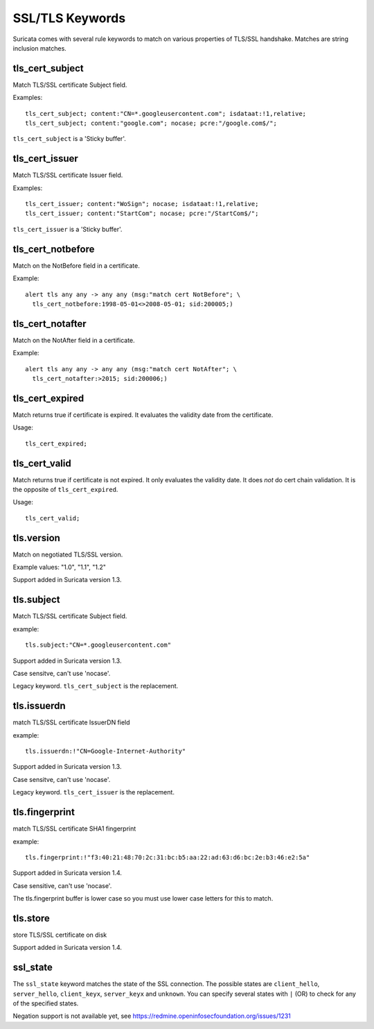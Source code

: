 SSL/TLS Keywords
================

Suricata comes with several rule keywords to match on various properties of TLS/SSL handshake. Matches are string inclusion matches.

tls_cert_subject
----------------

Match TLS/SSL certificate Subject field.

Examples::

  tls_cert_subject; content:"CN=*.googleusercontent.com"; isdataat:!1,relative;
  tls_cert_subject; content:"google.com"; nocase; pcre:"/google.com$/";

``tls_cert_subject`` is a 'Sticky buffer'.

tls_cert_issuer
---------------

Match TLS/SSL certificate Issuer field.

Examples::

  tls_cert_issuer; content:"WoSign"; nocase; isdataat:!1,relative;
  tls_cert_issuer; content:"StartCom"; nocase; pcre:"/StartCom$/";

``tls_cert_issuer`` is a 'Sticky buffer'.

tls_cert_notbefore
------------------

Match on the NotBefore field in a certificate.

Example::

  alert tls any any -> any any (msg:"match cert NotBefore"; \
    tls_cert_notbefore:1998-05-01<>2008-05-01; sid:200005;)

tls_cert_notafter
-----------------

Match on the NotAfter field in a certificate.

Example::

  alert tls any any -> any any (msg:"match cert NotAfter"; \
    tls_cert_notafter:>2015; sid:200006;)

tls_cert_expired
----------------

Match returns true if certificate is expired. It evaluates the validity date
from the certificate.

Usage::

  tls_cert_expired;

tls_cert_valid
--------------

Match returns true if certificate is not expired. It only evaluates the
validity date. It does *not* do cert chain validation. It is the opposite
of ``tls_cert_expired``.

Usage::

  tls_cert_valid;

tls.version
-----------

Match on negotiated TLS/SSL version.

Example values: "1.0", "1.1", "1.2"

Support added in Suricata version 1.3.

tls.subject
-----------

Match TLS/SSL certificate Subject field.

example:


::

  tls.subject:"CN=*.googleusercontent.com"

Support added in Suricata version 1.3.

Case sensitve, can't use 'nocase'.

Legacy keyword. ``tls_cert_subject`` is the replacement.

tls.issuerdn
------------

match TLS/SSL certificate IssuerDN field

example:


::

  tls.issuerdn:!"CN=Google-Internet-Authority"

Support added in Suricata version 1.3.

Case sensitve, can't use 'nocase'.

Legacy keyword. ``tls_cert_issuer`` is the replacement.

tls.fingerprint
---------------

match TLS/SSL certificate SHA1 fingerprint

example:


::

  tls.fingerprint:!"f3:40:21:48:70:2c:31:bc:b5:aa:22:ad:63:d6:bc:2e:b3:46:e2:5a"

Support added in Suricata version 1.4.

Case sensitive, can't use 'nocase'.

The tls.fingerprint buffer is lower case so you must use lower case letters for this to match.

tls.store
---------

store TLS/SSL certificate on disk

Support added in Suricata version 1.4.

ssl_state
---------

The ``ssl_state`` keyword matches the state of the SSL connection. The possible states
are ``client_hello``, ``server_hello``, ``client_keyx``, ``server_keyx`` and ``unknown``.
You can specify several states with ``|`` (OR) to check for any of the specified states.

Negation support is not available yet, see https://redmine.openinfosecfoundation.org/issues/1231

